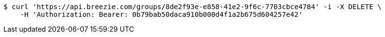 [source,bash]
----
$ curl 'https://api.breezie.com/groups/8de2f93e-e858-41e2-9f6c-7703cbce4784' -i -X DELETE \
    -H 'Authorization: Bearer: 0b79bab50daca910b000d4f1a2b675d604257e42'
----